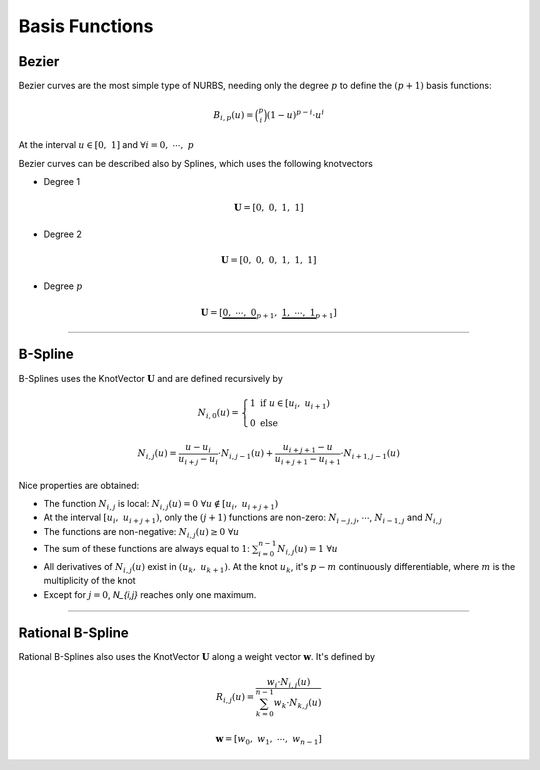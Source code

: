 ===============
Basis Functions
===============

------
Bezier
------

Bezier curves are the most simple type of NURBS, needing only the degree :math:`p` to define the :math:`(p+1)` basis functions:

.. math::
    B_{i,p}(u) = \binom{p}{i}\left(1-u\right)^{p-i}\cdot u^{i}

At the interval :math:`u \in \left[0, \ 1\right]` and :math:`\forall i=0, \  \cdots,  \ p`

Bezier curves can be described also by Splines, which uses the following knotvectors

* Degree 1

.. math::
    \mathbf{U} = \left[0, \ 0, \ 1, \ 1\right]

* Degree 2

.. math::
    \mathbf{U} = \left[0, \ 0, \ 0, \ 1, \ 1, \ 1\right]

* Degree :math:`p`

.. math::
    \mathbf{U} = \left[\underbrace{0, \ \cdots, \ 0}_{p+1}, \ \underbrace{1, \ \cdots, \ 1}_{p+1}\right]


-----------------------------------------------------------------------


--------
B-Spline
--------

B-Splines uses the KnotVector :math:`\mathbf{U}` and are defined recursively by

.. math::
    N_{i,0}(u) = \begin{cases} 1 \ \ \ \text{if} \ u \in \left[u_i, \ u_{i+1}\right) \\ 0 \ \ \ \text{else} \end{cases}

.. math::
    N_{i,j}(u) = \dfrac{u - u_{i}}{u_{i+j}-u_{i}} \cdot N_{i,j-1}(u) + \dfrac{u_{i+j+1}-u}{u_{i+j+1}-u_{i+1}} \cdot N_{i+1,j-1}(u)

Nice properties are obtained:

* The function :math:`N_{i,j}` is local: :math:`N_{i,j}(u)=0 \ \ \forall u \notin \left[u_{i}, \ u_{i+j+1}\right)`
* At the interval :math:`\left[u_{i}, \ u_{i+j+1}\right)`, only the :math:`(j+1)` functions are non-zero: :math:`N_{i-j,j}`, :math:`\cdots`, :math:`N_{i-1,j}` and :math:`N_{i,j}`
* The functions are non-negative: :math:`N_{i,j}(u)\ge 0 \ \ \forall u`
* The sum of these functions are always equal to :math:`1`: :math:`\sum_{i=0}^{n-1}N_{i,j}(u) = 1 \ \ \forall u`
* All derivatives of :math:`N_{i,j}(u)` exist in :math:`\left(u_{k}, \ u_{k+1}\right)`. At the knot :math:`u_k`, it's :math:`p-m` continuously differentiable, where :math:`m` is the multiplicity of the knot
* Except for :math:`j=0`, `N_{i,j}` reaches only one maximum.


-----------------------------------------------------------------------

-----------------
Rational B-Spline
-----------------


Rational B-Splines also uses the KnotVector :math:`\mathbf{U}` along a weight vector :math:`\mathbf{w}`.
It's defined by

.. math::
    R_{i,j}(u) = \dfrac{w_{i} \cdot N_{i,j}(u)}{\sum_{k=0}^{n-1} w_{k} \cdot N_{k,j}(u)}

.. math::
    \mathbf{w} = \left[w_0, \ w_1, \ \cdots, \ w_{n-1}\right]